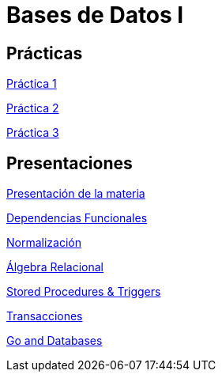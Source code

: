 = Bases de Datos I

== Prácticas

link:./prac/p1.adoc[Práctica 1]

link:./prac/p2.adoc[Práctica 2]

link:./prac/p3.adoc[Práctica 3]

== Presentaciones

http://bit.do/ungs-db1-intro[Presentación de la materia]

http://bit.do/ungs-db1-db[Dependencias Funcionales]

http://bit.do/ungs-db1-norm[Normalización]

http://bit.do/ungs-db1-ar[Álgebra Relacional]

http://bit.do/ungs-db1-sp[Stored Procedures & Triggers]

http://bit.do/ungs-db1-trans[Transacciones]

http://bit.do/go-and-db[Go and Databases]
